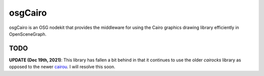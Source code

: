 ########
osgCairo
########

osgCairo is an OSG nodekit that provides the middleware for using the Cairo
graphics drawing library efficiently in OpenSceneGraph.

TODO
====

.. _cairou: https://github.com/cubicool/cairou

**UPDATE (Dec 19th, 2021)**: This library has fallen a bit behind in that it
continues to use the older *cairocks* library as opposed to the newer
`cairou`_. I will resolve this soon.
